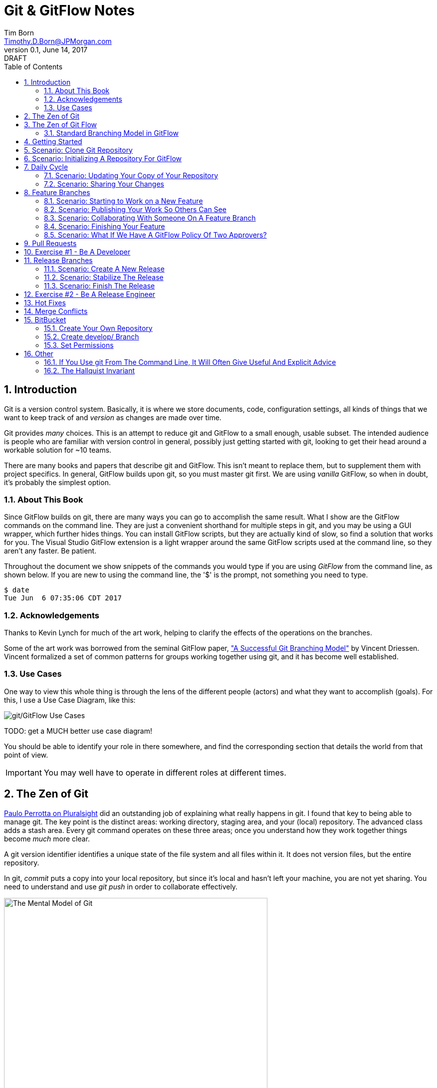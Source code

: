 = Git & GitFlow Notes
Tim Born <Timothy.D.Born@JPMorgan.com>
v0.1, June 14, 2017: DRAFT
:doctype: book
:icons: font
:sectnums:
:toc: left
:url-bitbucket: http://tss4w2116:7990/projects
:url-cookbook: http://tss4w2116:7990/projects/timborn/cookbook
:url-pro-git-book: https://git-scm.com/book/en/v2/

// I like the TOC on the left side.
// TODO:
// - 

== Introduction
Git is a version control system.
Basically, it is where we store documents, code, configuration settings, all kinds of things that we want to keep track of and _version_ as changes are made over time.

Git provides _many_ choices.  
This is an attempt to reduce git and GitFlow to a small enough, usable subset.
The intended audience is people who are familiar with version control in general, possibly just getting started with git, looking to get their head around a workable solution for ~10 teams.

There are many books and papers that describe git and GitFlow.  
This isn't meant to replace them, but to supplement them with project specifics.
In general, GitFlow builds upon git, so you must master git first.
We are using _vanilla_ GitFlow, so when in doubt, it's probably the simplest option.

=== About This Book
Since GitFlow builds on git, there are many ways you can go to accomplish the same result.
What I show are the GitFlow commands on the command line.
They are just a convenient shorthand for multiple steps in git, and you may be using a GUI wrapper, which further hides things.  
You can install GitFlow scripts, but they are actually kind of slow, so find a solution that works for you.
The Visual Studio GitFlow extension is a light wrapper around the same GitFlow scripts used at the command line, so they aren't any faster. 
Be patient.

Throughout the document we show snippets of the commands you would type if you are using _GitFlow_ from the command line, as shown below.  If you are new to using the command line, the '$' is the prompt, not something you need to type.
```
$ date
Tue Jun  6 07:35:06 CDT 2017
```

=== Acknowledgements
Thanks to Kevin Lynch for much of the art work, helping to clarify the effects of the operations on the branches.

Some of the art work was borrowed from the seminal GitFlow paper, http://nvie.com/posts/a-successful-git-branching-model/["A Successful Git Branching Model"] by Vincent Driessen.  
Vincent formalized a set of common patterns for groups working together using git, and it has become well established.

=== Use Cases
One way to view this whole thing is through the lens of the different people (actors) and what they want to accomplish (goals).
For this, I use a Use Case Diagram, like this:

image::images/gitflow-use-cases.png[git/GitFlow Use Cases]

TODO: get a MUCH better use case diagram!

You should be able to identify your role in there somewhere, and find the corresponding section that details the world from that point of view.

IMPORTANT: You may well have to operate in different roles at different times.

== The Zen of Git
https://www.pluralsight.com/authors/paolo-perrotta[Paulo Perrotta on Pluralsight] did an outstanding job of explaining what really happens in git.  
I found that key to being able to manage git.  
The key point is the distinct areas: working directory, staging area, and your (local) repository.  
The advanced class adds a stash area.  
Every git command operates on these three areas; once you understand how they work together things become _much_ more clear.

A git version identifier identifies a unique state of the file system and all files within it.  It does not version files, but the entire repository.

// This feels like too big of a jump from a high-level explanation of three areas of work and then getting into a git version identifier. I'd expect there will be three sections following this announcement of the three work spaces and that you'd explain them a little bit. Since further down you start to explain the three areas, it may be helpful to tell me here why you're mentioning this at all a git version identifier.

In git, _commit_ puts a copy into your local repository, but since it's local and hasn't left your machine, you are not yet sharing.  You need to understand and use _git push_ in order to collaborate effectively.

image::images/GitMentalModel.png[The Mental Model of Git, 528, 496]

Note well your local repo is on your _local_ machine.  
You can commit all day and your collegues will not be able to collaborate.
Commits are _necessary_ but not sufficient.  You need to _push_ your changes to the central repo for collaboration.

The best thing you can do to really understand git is to walk through each of the common git commands and understand how it manipulates the working directory, the staging area, the local repo and the remote repo.
Once you do that you will have a much better chance of using git and not doing too much damage.

The other insight, especially if you come from other version control systems, is git is versioning a snapshot of the whole project, _not a specific file_.  
There is no notion of locking files, checking them out & in, or tagging a file with a version number.
A version in git captures an entire filesystem -- all the files and directories -- at some point in time.

[IMPORTANT]
====
Be aware that _commit_ in git-speak is commiting to the repo on your local machine. 
Yes, you commited your changes.
No, none of your colleagues can see those changes until you _push_ them to the central repo.  
You have been warned.
====

Here's a peek at how some of the most common git commands operate on the local and remote repositories.  See also https://git-scm.com/book/en/v2/Getting-Started-Git-Basics[git basics.]

image::images/GitRepoCmds1.jpg[How Various Git Commands Operate on the Repos, width=700]

image::images/TheMentalModelofGit.png[The Zen of Git]


== The Zen of Git Flow

=== Standard Branching Model in GitFlow
This image comes from Vincent Driessen's paper, "A Successfull Git Branching Model".
Note the interaction among the various branches.
If you study this a bit, you will see a pattern appear: every _protected_ branch has one or more _creative_ branches feeding into it.
That pattern appears at least three times in this diagram.
Can you find them?

image::images/git-model@2x.png[The Standard GitFlow Model]

Throughout the document I use the notation of _feature/_ for a feature branch, _release/_ for a release branch, etc.  
The reason is in GitFlow, those are the prefixes that are commonly used.

== Getting Started
GitFlow is a set of policies and conventions implemented on top of git.
While it is possible to use GitFlow policies just using straight GitFlow, most people find that awkward.
There are a number of scripts and extensions that can help:

. GitFlow scripts (v0.4.1)
. GitFlow for Visual Studio 2013 (v 1.1.0.0)
. GitFlow for Visual Studio 2015 (v 1.1.0.0)

Each of these is found in the GitFlow repository in the NONPROD project on BitBucket.

== Scenario: Clone Git Repository
Cloning a git repo is the same for git & GitFlow.  
Nothing special here.

----
$ git clone  http://me@server/scm/prod/ABS.git
Cloning into 'ABS'...
Password for 'http://me@server':
remote: Counting objects: 352, done.
remote: Compressing objects: 100% (216/216), done.
remote: Total 352 (delta 122), reused 352 (delta 122)
Receiving objects: 100% (352/352), 3.75 MiB | 348.00 KiB/s, done.
Resolving deltas: 100% (122/122), done.
Checking connectivity... done.
----

== Scenario: Initializing A Repository For GitFlow
scenario: initialize git repositry +
roles: developer +
goal: create git repo with suitable GitFlow branches and policies

Initializing your local repo so it knows you intend to use GitFlow policies is essential, otherwise GitFlow refuses to work:

----
$ git flow feature
fatal: Not a GitFlow-enabled repo yet. Please run "git flow init" first.
----

When you clone a repository you get a local copy of the whole repo on your machine.
To use the GitFlow pattern, you will need to initialize it (once), as shown below.

----
$ git flow init
Initialized empty Git repository in /cygdrive/c/Users/me/ABS/.git/
No branches exist yet. Base branches must be created now.
Branch name for production releases: [master]
Branch name for "next release" development: [develop]
How to name your supporting branch prefixes?
Feature branches? [feature/]
Bugfix branches? [bugfix/]
Release branches? [release/]
Hotfix branches? [hotfix/]
Support branches? [support/]
Version tag prefix? []
Hooks and filters directory? [/cygdrive/c/Users/me/ABS/.git/hooks]
----

Take all the defaults for various branch names.

== Daily Cycle

[ TIP ]
_"Remember that code is really the language in which we ultimately express the requirements."_ +
- Uncle Bob Martin

TODO: include better pix emphasizing bouncing between develop and feature branches

Dave the Developer has a daily cycle for creating new features.  
We assume you already know how Dave got his git set up.
If not, see section XXXXXXXXXXXX

// Don't forget to update the XXXXX above with whatever section it should be :) 

The daily cycle looks something like this:

image::images/DeveloperDailyCycle.jpg[The Developer Daily Cycle]

TODO: how do we show the pushes from local to remote repo, still on feature branch?

TODO: maybe number those arrows to correspond to the steps shown below?

That basically shows creating a new _feature_ branch from the _develop_ branch, writing the feature and finally completing the work, merging it into the _develop_ branch and killing off the _feature_ branch.  Let's look at that in more detail.

To start a new feature, Dave creates a _feature_ branch with a copy of the latest from _develop_ branch:
----
$ git flow feature branch start MyNewFeature
----

Periodically, when Dave has tested his code and sees that it doesn't break anything, he can (should) share (collaborate) by pushing his changes to the central repo.
Note that these changes are still on his _feature_ branch, but by being available on the central repo he can at least collaborate slightly better.

----
$ git add .
$ git commit -m "add new whizbit for MyNewFeature"
$ git pull
$ git push
----


image::images/pullme-pushyou.jpg[Pull Before Push, 300]

TIP: _Always pull before you push._

The code is always changing, and by __pull__ing, you are fetching all those changes from the central repo to your local repo, followed by a _merge_.  This is where merge conflicts can show up, and you want to deal with them locally before you _push_ your changes up to the central repo.

The cycle of edit / commit / pull / push continues until ...

When the feature is complete, it's time to merge the changes into the _develop_ branch.
This promotion, from _feature_ to _develop_, requires an inspection by two other people.
For production code, we use _pull requests_ to trigger these code inspections.  
A _pull request_ ends up looking like an email pointing to the specific changes being made.  
This is best done using the web interface, as shown below:

image::images/CreatingAPullRequest.png[Creating a Pull Request]
On the left edge, select "Create pull request".

image::images/CreatingAPullRequest2.png[Creating a Pull Request]
This is where you select which branch you are proposing for the merge request.
In our case, it will always be feature/<something> being merged into _develop_ branch.

Once the change is approved by two other people, Dave can merge his changes into _develop_, like this:

image::images/PullRequestMerge.png[Pull Request Merge]

NOTE: Code inspection by two other people is a project policy for all production code.  Other repos may relax this to a single inspector (or less), depending on the criticality of the code.

IMPORTANT: The longer you are on a _feature_ branch, the more the _develop_ branch will drift away and your colleagues will have less exposure to your work.  Therefore you want to push your work from the _feature_ branch to _develop_ frequently.

=== Scenario: Updating Your Copy of Your Repository

It's a fact of life that someone will always work later than you and get up earlier than you, so when you start every morning, you would be well advised to _pull_ at least daily, if not more often.
In git, _pull_ is a combination of _fetch_ (from the central server) and _merge_.
This is where you refresh your local repository with all the changes that have been going on around you.

----
$ git pull
----

=== Scenario: Sharing Your Changes

While you are working on your feature, you are (hopefully) collaborating.
Since you cannot merge your changes from feature/ branch to develop/ branch until it's at least stable, how do you share?

Gitflow has the notion of _publish_ which makes your feature/ _branch_ visible on the server.
Your changes are still on a feature/ branch, and others can _pull_ and see those changes and collaborate with you, but your changes are not merged into develop/ until you are ready.

----
$ git flow feature publish MyNewFeature
----

If you are trying to collaborate with someone, you need to see a copy, so use some combination of:

----
$ git flow feature pull MyNewFeature
$ git flow feature track MyNewFeature
$ git flow feature checkout MyNewFeature
----

// I would clarify what these mean since you said I can use "some combination of" them. 

== Feature Branches
If you are a developer working within the _GitFlow_ pattern, most of your interaction involves creating a feature branch, editing your code, publishing changes to your branch and eventually creating a pull request and finishing the feature branch.  
We walk through all those scenarios in this section.

[#img-sunset]
.A Developer's View
image::images/DeveloperFocus.png[Feature Branches]
// TODO: figure out how to get figure numbers somehow relative to section numbers
// or capture the figure number in a macro so I can refer to it later

This diagram shows the develop/ branch, which exists forever, and a couple of feature/ branches, which are created and then destroyed as features are created and merged into develop/.

=== Scenario: Starting to Work on a New Feature
Once you have a cloned repo and it has been initialized to understand the GitFlow pattern, you are ready to create a feature branch to work on.
```
$ git flow feature start MyNewFeature    # creates branch feature/MyNewFeature
```
In Figure 1, this represents the line from develop/ to feature/ indicating the creation of a new feature branch.

At this point you are probably on the correct branch, but you can check, like this:
```
$ git branch --list
  develop
* feature/MyNewFeature
  master
```
This tells you your edits and commits are on your feature branch.  
Start coding!

=== Scenario: Publishing Your Work So Others Can See
It is important to collaborate, so we share our code, even our feature branches, using the central repository.
Your code is not (yet) merged on to develop/ so it doesn't need a _pull request_ and approvers, but you do need to get a copy of your feature branch on the central server so others can collaborate.
In GitFlow, this is _publish_.
```
$ git flow feature publish 

...
Summary of actions:
- the remote branch 'feature/MyNewFeature' was created or updated
- the local branch 'feature/MyNewFeature' was configured to track the remote branch
- You are now on branch 'feature/MyNewFeature'
```

NB if/when you create a _pull request_ on the BitBucket web interface, you need to specify your feature/ branch.
For that to work, you will have needed to expose your feature/ branch to the server, and _git flow feature publish_ is a way to make that happen.


=== Scenario: Collaborating With Someone On A Feature Branch
TODO: how does 2nd person see and get a copy of a feature branch on central repo?

You can see all branches, both locally and on the central repository:
```
$ git branch --list -a
```

Per _GitFlow cheatsheet_ (https://danielkummer.github.io/git-flow-cheatsheet):
```
$ git flow feature pull origin MyNewFeature

# Good, but you also want to track changes so pull & push work as expected
$ git flow feature track MyNewFeature
```

=== Scenario: Finishing Your Feature
```
$ git flow feature finish MyNewFeature
```

TODO: this merges? your feature branch into develop/ and deletes the feature branch.  
You end up on develop/ in your working directory.

// Does this merge? I'm confused now.

=== Scenario: What If We Have A GitFlow Policy Of Two Approvers?
As a way to ensure changes get multiple sets of eyes, it's possible to 'protect' a branch by requiring that the merge occur via _pull requests_.  
One common policy protecting production code takes this even further, requiring _two_ people approve the changes before the merge can occur.

But what if you forget (or try to step around the policy)?

----
$ git flow feature finish
Switched to branch 'develop'
Your branch is up-to-date with 'origin/develop'.
Updating acf8892..cfea370
Fast-forward
readme.txt | 2 ++
1 file changed, 2 insertions(+)
create mode 100644 readme.txt
remote: Kilroy was here (on the server)
To ssh://git@gitserver:7999/~iwannasid/gitflow-sandbox.git
- [deleted]         feature/01-make-ockert-happy
Deleted branch feature/01-make-ockert-happy (was cfea370).
 
Summary of actions:
- The feature branch 'feature/01-make-ockert-happy' was merged into 'develop'
- Feature branch 'feature/01-make-ockert-happy' has been locally deleted; it has been remotely deleted from 'origin'
- You are now on branch 'develop'
 
 
$ ### looks good so far ... says it merged to develop ... killed off my branch ...
$ git branch
* develop
  master
 
$ git status
On branch develop
Your branch is ahead of 'origin/develop' by 1 commit.
  (use "git push" to publish your local commits)
nothing to commit, working directory clean
 
$ git pull
remote: Counting objects: 2, done.
remote: Compressing objects: 100% (2/2), done.
remote: Total 2 (delta 0), reused 0 (delta 0)
Unpacking objects: 100% (2/2), done.
From ssh://gitserver:7999/~iwannasid/gitflow-sandbox
   acf8892..3dfda19  develop    -> origin/develop
   d350f8a..afc18b4  master     -> origin/master
Merge made by the 'recursive' strategy.
foo                 | 4 +---
update              | 2 ++
words-of-wisdom.txt | 2 ++
3 files changed, 5 insertions(+), 3 deletions(-)
create mode 100755 update
create mode 100644 words-of-wisdom.txt
 
$ git push
Counting objects: 5, done.
Delta compression using up to 8 threads.
Compressing objects: 100% (5/5), done.
Writing objects: 100% (5/5), 709 bytes | 0 bytes/s, done.
Total 5 (delta 0), reused 0 (delta 0)
remote:                             *%%%%%.
remote:                         %%%         %%%
remote:                      ,%#               %%
remote:                     %%                   %%
remote:                    %#                     %%
remote:                   %%                       %
remote:                   %(                       %%
remote:                   %%%%%%%%%%%%%%%%%%%%%%%%%%%
remote:                 %#%*%#///////%# %%///////%%%%%%
remote:                ,% %*%%******%#   %%******%(%%,%
remote:                  %%/ %%/**%%/%%%%%%%(**#%( %%#
remote:                   %%          %%%          %(
remote:                    %                      .%
remote:                    *%        %%%%%       .%
remote:                      %#                 %%
remote:                       .%%            .%%
remote:                       .%%.%%,     %%%.%%/
remote:                 %%%%%%##%.  #%%%%%.  .%((%%%%%%
remote:             %%#(((((((((%%,         #%%(((((((((#%%.
remote:       %%%((((((((((((((((((%%%, .%%%((((((((((((((((((#%%*
remote:     %%(((((((((((((((((((((((((%(((((((((((((((((((((((((#%.
remote:   ,%(((((((((((((((((((((((((((((((((((((((((((((((((((((((%#
remote:   %#((((((((((((((((((((((((((((((((((((((((((((((((((((((((%
remote:   %%%%%%%%%%%%%(((((((((((((((((((((((((((((((((%%%%%%%%%%%%%
remote:  %%            %####((((((###%%%%%%%%#(((((((((%            ,%
remote: ,%             %%%%%%#.               %%%((((((%*            %%
remote: #%                                       %%%#                %%
remote: .%                             .%%%%%%%%%                    %#
remote:  %                         #%%%                              %
remote:  %                     %%%%                                  %*
remote: /%************/#%%%%%%######%%*                        ..,*/(%%
remote:               %%######(((((((##################%%
remote:               %%######(((((((((((((((((((((((((%%
remote: //////////////%%%%%%%%#########################%%/////////  ///
remote: ----------------------------------------------------
remote: Branch refs/heads/develop can only be modified through pull requests.
remote: Check your branch permissions configuration with the project administrator.
remote: ----------------------------------------------------
remote:
To ssh://git@gitserver:7999/~iwannasid/gitflow-sandbox.git
! [remote rejected] develop -> develop (pre-receive hook declined)
error: failed to push some refs to 'ssh://git@gitserver:7999/~iwannasid/gitflow-sandbox.git'
----

The gitflow policy is enforced on the server.
So while it _did_ merge my changes with the develop/ branch, those changes are only local to my machine, and I have no way to push them to the server.

Your changes are not lost, but unwinding them may be interesting.
It is an exercise left to the reader to determine how to reverse the merge to develop/ to extract the changes from the feature/ branch so you can try again using a _pull request_.

Hint:

. When git told us it deleted our feature/ branch, it told us _exactly_ which branch that was (`Deleted branch feature/01-make-ockert-happy (was cfea370)`).
. Git garbage collects old nodes ... eventually, so if you know the exact name of a node, you might be able to catch it if you act before the garbage collector.
. Moving HEAD backward in time is straightward, so we can move the mainline "back in time".

== Pull Requests
Code that is intended to be merged with master (production), develop (the current version of all work), or release (a release candidate branch between develop and master) will require a _pull request_.

A _pull request_ looks like this XXXXXXX

// Don't forget to add a screenshot. 

You create a pull request HOW????

// I think you covered this above, but feel free to elaborate again - probably wouldn't hurt.

If you are asked to approve a pull request, review the submitted code changes carefully, add any comments, and decide if you want to approve or reject.

When your _pull request_ has been approved, (policy: by at least two reviewers) you can proceed to merge your changes.  HOW???

// By clicking the merge button! A+ for Maria

== Exercise #1 - Be A Developer
_"Be the ball."_ - Ty Webb (Chevy Chase), Caddyshack

At this point you know enough to be able to demonstrate what a developer's life looks like, bouncing between feature/ and develop/ branches.

For this exercise we will build a cookbook, composed of many recipes.
The cookbook is formatted in html, so it's trivial to view in your browser.
The server repo is {url-cookbook}.

. Did you do your homework?  This is much easier if you come prepared ...
. Clone The Repository
. Initialize Your Local Repo For GitFlow
.. This May Require You To Install GitFlow
. Create A Feature Branch
. Edit
.. Add A New Recipe; Place It In It's Own XXX.html File
.. Be Sure To Add A Link To Your Recipe In The Main Cookbook.html
. ... the usual git add / commit / pull ...
. Create Pull Request
.. Probably Done Most Easily From BitBucket {url-bitbucket}
.. You Will Need To Specify At Least Two People To Review and Approve Your Changes
.. Having Trouble Finding Your Branch?  Did You _publish_ It To The Server?
. When You Have At Least Two Approvers, Merge Your Changes
. Finish Your Feature Branch
.. git flow feature finish

// I'm not sure why every word is capitalized here. It just makes it read awkwardly. 

// Overall thoughts: this is easy enough to do, but I feel like it would be easier if you provided them with the recipe. It seems like a waste of time to have people make up a reeipe on the spot.


== Release Branches
While a developer focuses on the creation of feature/ branches, then merging them into develop/, the other branches are used for different roles.
The release/ branch is the concern of the _release engineer_, who creates the release/ branch when it's close to time for a new release.
The purpose of the release/ branch is to stabilize the features so they can be merged to master/ branch and deployed.

.An Admin View
image::images/AdminFocus.png[Release Branches]


=== Scenario: Create A New Release
A new release/ branch is created based on the current develop/ branch.

----
$ git flow release start RC26-1      # think 'Release Candidate'
----

=== Scenario: Stabilize The Release
If your release/ branch isn't quite up to snuff, you create a bugfix/ branch, analogous to a feature/ branch, for the changes.

----
$ git flow bugfix start yabf
$ ### ... edit ... add ... commit ...
$ git flow bugfix publish     ### make it visible on the server
$ ### create pull request; remember, release/ is protected, per policy
$ ### assume approvers + merge
$ git flow bugfix finish      ### kills off this branch
----

=== Scenario: Finish The Release
The release/ branch is deemed ready, so release/ is merged with master/ and deployed.
This defines the new version of what is in production.
release/ must also be merged with develop/, so all the stability changes are not lost.
Then the release/ branch is destroyed.

----
$ git flow release publish
$ ### create pull request on the server; approvers; merge
$ git flow release finish    
----

== Exercise #2 - Be A Release Engineer
You now know enough to manage a release/ branch through to production.

. Did you do your homework? This is much easier if you come prepared ...
. Create A New Release Candidate
.. Examine The Branching Structure To See That Your Release Branch Is Created
. Create A bugfix/ Branch Off The Release Branch
. Add Some 'Stabilizing Fix', Commit The Change
. Use A Pull Request To Merge bugfix/ Into release/
.. Remember: In Production, master/, release/, and develop/ Are All Protected By 'Two Approver' Policy
. Finish Your Release Branch
.. Once Again, Be Aware That You Will Need A Pull Request To Merge To master/
.. Observe That Your Changes Are In Both master/ and develop/

// Same as above: I'm not sure why every word is capitalized here. It just makes it read awkwardly. 

== Hot Fixes
actors: fixers

events: create, finish, push

If you have done the preceding exercises, you already know everything there is to know.
hotfix/ is created off master/ when it is needed to a fix to production (master/).
master/ is "protected" by gitflow polcies of "two approvers," so you need to create a branch off master/ and use _git pull_ to merge it back into master/.

Q.E.D. - define? I KNOW I should know this one and I'm mad I can't remember. 

== Merge Conflicts
What are they?  How to resolve them?

== BitBucket
BitBucket ({url-bitbucket}) is a commercial (Atlassian) version of a git server.
Our copy is set up so all of us can create our own repositories, so you can experiment to your heart's content.
In this section, I would like to quickly show how to set up a sample repo with the GitFlow policies similar to that used for production code.

=== Create Your Own Repository
Start on the BitBucket website, and observe that you (yes, you!) have your own space for creating git repositories. 
Go ahead and create one.

image::images/bitbucket-1.jpg[BitBucket 1]

When you poke the _Create repository_ button, you need to fill in some basic information:

image::images/bitbucket-2.jpg[BitBucket 1]

When your repo is created, you get a page with details of how to populate it.
At this point you want to add something, anything (readme.txt, perhaps?) because in the next step we need to create the initial develop/ branch, and you can't do that when the master/ is empty.

image::images/bitbucket-3.jpg[BitBucket 1]

=== Create develop/ Branch
You need to manually create the initial develop/ branch.  All the others "just work".

// When you say the others "just work", what does that mean? I'll still have to create them somehow I presume? But I won't have to do any special configuration because it will leverage the config settings of the develop/ branch? I see there is a "create branch" button after the develop branch exists.

image::images/bitbucket-4.jpg[BitBucket 1]

image::images/bitbucket-5.jpg[BitBucket 1]

=== Set Permissions
For both master/ and develop/, set the 'Branch permissions' so no one can rewrite history, make changes without a pull request, or delete these branches.

image::images/bitbucket-6.jpg[BitBucket 1]

Under 'Pull requests' set the number of approvers required:

image::images/bitbucket-7.jpg[BitBucket 1]

Under 'Branching model', Development uses develop/, Production uses master/.  
All the other defaults are fine.
At the bottom of that same screen is a checkbox for automatic merging (after approvals). 
That's optional.  Your choice.

image::images/bitbucket-8.jpg[BitBucket 1]

That should be it.
You now have your own repo with suitable gitflow polcies applied that you can experiment with to your heart's content.

== Other

TODO: get these admonitions to work correctly.

=== If You Use git From The Command Line, It Will Often Give Useful And Explicit Advice

....
pleasant:git-notes timborn$ git commit -m "checkpoint progress -- adding some basic structure and MSCs"
[master 1e01051] checkpoint progress -- adding some basic structure and MSCs
 Committer: timborn <timborn@pleasant.local>
Your name and email address were configured automatically based
on your username and hostname. Please check that they are accurate.
You can suppress this message by setting them explicitly. Run the
following command and follow the instructions in your editor to edit
your configuration file:

    git config --global --edit

After doing this, you may fix the identity used for this commit with:

    git commit --amend --reset-author
....

=== The Hallquist Invariant 
When you use GitFlow as described, after you merge a release/ branch to master/, what you had on the tip of release/ should _exactly_ match when becomes the new master/.

This isn't because the 'merge' on master/ is overwriting everything. 
It's because all the changes in that release/ include everything on master/ already.

This is why Ray believes we can test release/ and ship those binaries without violating that other important invariant: _master/ represents what is in production_.
